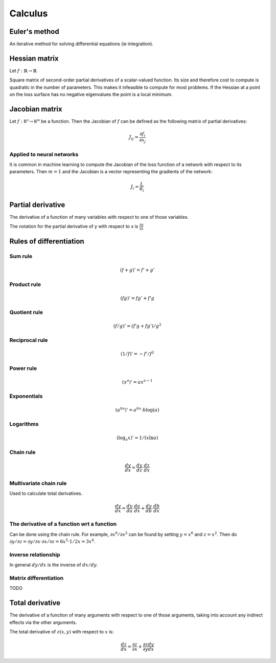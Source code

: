 """"""""""""
Calculus
""""""""""""

Euler's method
=================
An iterative method for solving differential equations (ie integration).

Hessian matrix
====================
Let :math:`f:\mathbb{R} \rightarrow \mathbb{R}` 

Square matrix of second-order partial derivatives of a scalar-valued function. Its size and therefore cost to compute is quadratic in the number of parameters. This makes it infeasible to compute for most problems. If the Hessian at a point on the loss surface has no negative eigenvalues the point is a local minimum.

Jacobian matrix
======================
Let :math:`f:\mathbb{R^n} \rightarrow \mathbb{R^m}` be a function. Then the Jacobian of :math:`f` can be defined as the following matrix of partial derivatives:

.. math::

  J_{ij} = \frac{\partial f_i}{\partial x_j}

Applied to neural networks
---------------------------------
It is common in machine learning to compute the Jacobian of the loss function of a network with respect to its parameters. Then :math:`m = 1` and the Jacobian is a vector representing the gradients of the network:

.. math::

  J_i = \frac{L}{\theta_i}

Partial derivative
=====================
The derivative of a function of many variables with respect to one of those variables. 

The notation for the partial derivative of y with respect to x is :math:`\frac{\partial y}{\partial x}`

Rules of differentiation
========================

Sum rule
--------
.. math:: (f+g)' = f' + g'

Product rule
-------------
.. math:: (fg)' = fg' + f'g

Quotient rule
----------------
.. math:: (f/g)' = (f'g + fg')/g^2

Reciprocal rule
----------------
.. math:: (1/f)' = -f'/f^2

Power rule
------------
.. math:: (x^a)' = ax^{a-1}

Exponentials
--------------
.. math:: (a^{bx})' = a^{bx} \cdot b\log(a)

Logarithms
--------------
.. math:: (\log_a x)' = 1/(x \ln a)

Chain rule
----------------
.. math:: \frac{dy}{dx} = \frac{dy}{dz} \cdot \frac{dz}{dx}

Multivariate chain rule
------------------------
Used to calculate total derivatives.

.. math:: \frac{dy}{dx} = \frac{dy}{da} \cdot \frac{da}{dx} + \frac{dy}{db} \cdot \frac{db}{dx}

The derivative of a function wrt a function
-----------------------------------------------
Can be done using the chain rule. For example, :math:`\partial x^6/\partial x^2` can be found by setting :math:`y=x^6` and :math:`z=x^2`. Then do :math:`\partial y/\partial z = \partial y/\partial x \cdot \partial x/\partial z = 6x^5 \cdot 1/{2x} = 3x^4`.

Inverse relationship
------------------------
In general :math:`dy/dx` is the inverse of :math:`dx/dy`.

Matrix differentiation
-----------------------
TODO

Total derivative
======================
The derivative of a function of many arguments with respect to one of those arguments, taking into account any indirect effects via the other arguments.

The total derivative of :math:`z(x,y)` with respect to :math:`x` is:

.. math::

  \frac{dz}{dx} = \frac{\partial z}{\partial x} + \frac{\partial z}{\partial y} \frac{dy}{dx}
